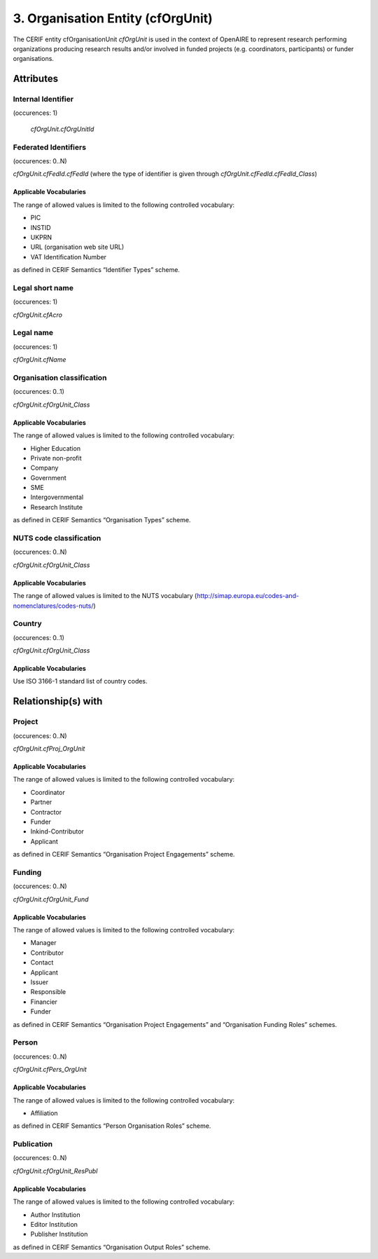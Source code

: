 .. _c:organisationentity:

3. Organisation Entity (cfOrgUnit)
==================================

The CERIF entity cfOrganisationUnit *cfOrgUnit* is used in the context of OpenAIRE to represent research performing organizations producing research results and/or involved in funded projects (e.g. coordinators, participants) or funder organisations.

Attributes
----------

Internal Identifier
^^^^^^^^^^^^^^^^^^^

(occurences: 1)

 *cfOrgUnit.cfOrgUnitId*

Federated Identifiers
^^^^^^^^^^^^^^^^^^^^^

(occurences: 0..N)

*cfOrgUnit.cfFedId.cfFedId* (where the type of identifier is given through *cfOrgUnit.cfFedId.cfFedId_Class*)

Applicable Vocabularies
"""""""""""""""""""""""

The range of allowed values is limited to the following controlled vocabulary:

* PIC 
* INSTID
* UKPRN
* URL (organisation web site URL)
* VAT Identification Number

as defined in CERIF Semantics “Identifier Types” scheme.

Legal short name
^^^^^^^^^^^^^^^^

(occurences: 1)

*cfOrgUnit.cfAcro*

Legal name 
^^^^^^^^^^

(occurences: 1)

*cfOrgUnit.cfName*

Organisation classification
^^^^^^^^^^^^^^^^^^^^^^^^^^^

(occurences: 0..1)

*cfOrgUnit.cfOrgUnit_Class*

Applicable Vocabularies
"""""""""""""""""""""""

The range of allowed values is limited to the following controlled vocabulary:

* Higher Education
* Private non-profit
* Company
* Government
* SME
* Intergovernmental
* Research Institute

as defined in CERIF Semantics “Organisation Types” scheme.

NUTS code classification
^^^^^^^^^^^^^^^^^^^^^^^^

(occurences: 0..N)

*cfOrgUnit.cfOrgUnit_Class*

Applicable Vocabularies
"""""""""""""""""""""""

The range of allowed values is limited to the NUTS vocabulary (http://simap.europa.eu/codes-and-nomenclatures/codes-nuts/)

Country
^^^^^^^

(occurences: 0..1)

*cfOrgUnit.cfOrgUnit_Class*

Applicable Vocabularies
"""""""""""""""""""""""

Use ISO 3166-1 standard list of country codes.

Relationship(s) with
--------------------

Project
^^^^^^^

(occurences: 0..N)

*cfOrgUnit.cfProj_OrgUnit*

Applicable Vocabularies
"""""""""""""""""""""""

The range of allowed values is limited to the following controlled vocabulary:

* Coordinator
* Partner
* Contractor
* Funder
* Inkind-Contributor
* Applicant

as defined in CERIF Semantics “Organisation Project Engagements” scheme.

Funding
^^^^^^^

(occurences: 0..N)

*cfOrgUnit.cfOrgUnit_Fund*

Applicable Vocabularies
"""""""""""""""""""""""

The range of allowed values is limited to the following controlled vocabulary:

* Manager
* Contributor
* Contact
* Applicant
* Issuer
* Responsible
* Financier
* Funder

as defined in CERIF Semantics “Organisation Project Engagements” and “Organisation Funding Roles” schemes.

Person
^^^^^^

(occurences: 0..N)

*cfOrgUnit.cfPers_OrgUnit*

Applicable Vocabularies
"""""""""""""""""""""""

The range of allowed values is limited to the following controlled vocabulary:

* Affiliation 

as defined in CERIF Semantics “Person Organisation Roles” scheme.

Publication
^^^^^^^^^^^

(occurences: 0..N)

*cfOrgUnit.cfOrgUnit_ResPubl*

Applicable Vocabularies
"""""""""""""""""""""""

The range of allowed values is limited to the following controlled vocabulary:

* Author Institution
* Editor Institution
* Publisher Institution

as defined in CERIF Semantics  “Organisation Output Roles” scheme.

